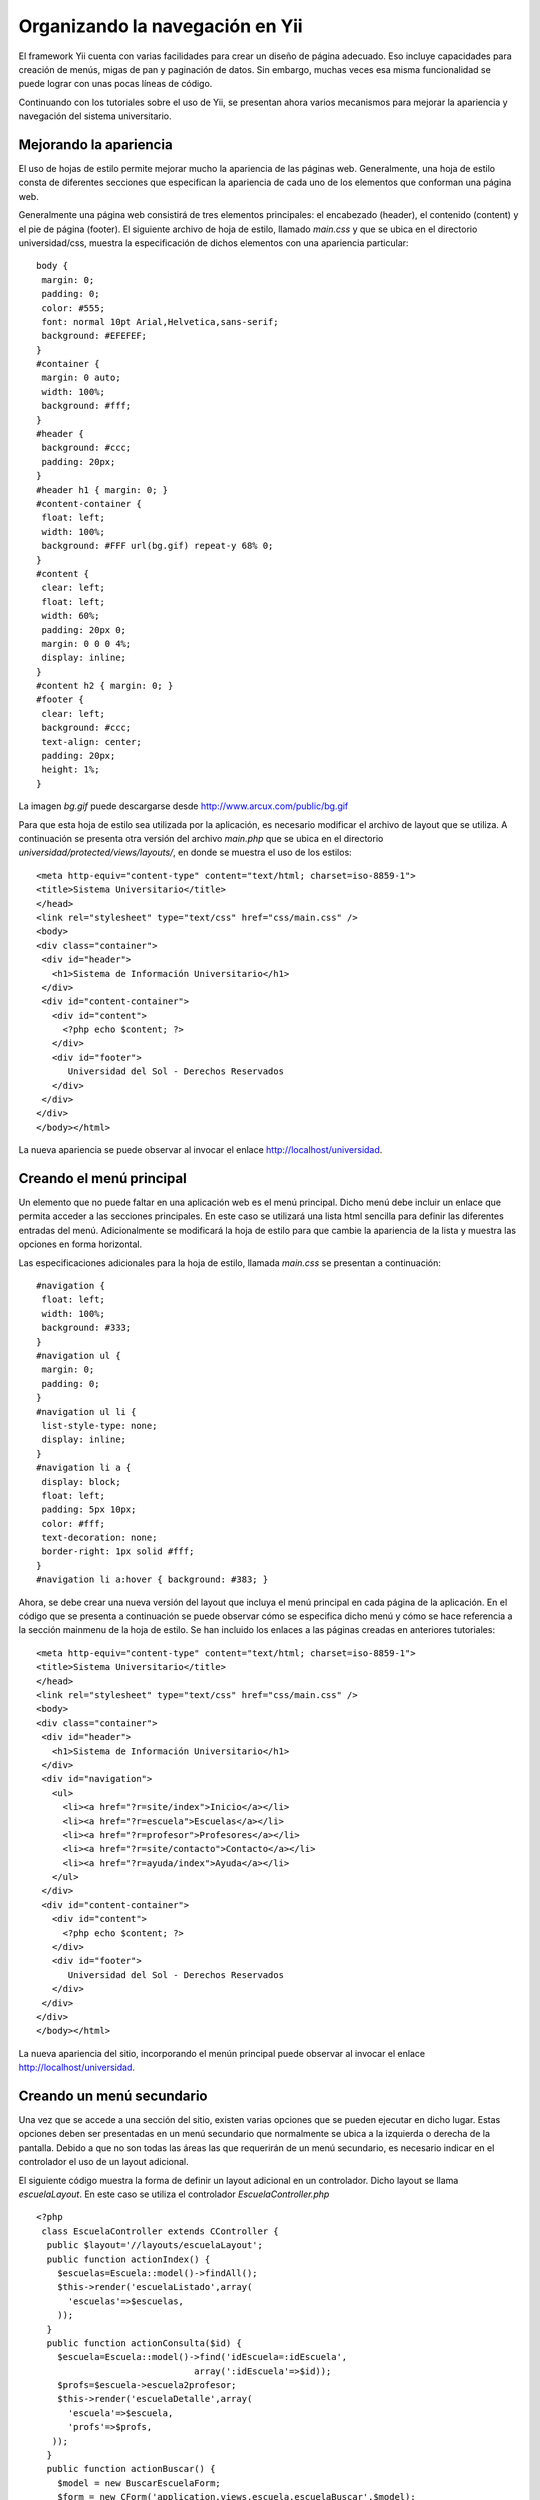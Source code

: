 Organizando la navegación en Yii
================================

El framework Yii cuenta con varias facilidades para crear un diseño de
página adecuado. Eso incluye capacidades para creación de menús, migas
de pan y paginación de datos. Sin embargo, muchas veces esa misma
funcionalidad se puede lograr con unas pocas líneas de código.

Continuando con los tutoriales sobre el uso de Yii, se presentan ahora
varios mecanismos para mejorar la apariencia y navegación del sistema
universitario.

Mejorando la apariencia
-----------------------

El uso de hojas de estilo permite mejorar mucho la apariencia de las
páginas web. Generalmente, una hoja de estilo consta de diferentes
secciones que especifican la apariencia de cada uno de los elementos que
conforman una página web.

Generalmente una página web consistirá de tres elementos principales: el
encabezado (header), el contenido (content) y el pie de página (footer).
El siguiente archivo de hoja de estilo, llamado *main.css* y que se
ubica en el directorio universidad/css, muestra la especificación de
dichos elementos con una apariencia particular:

::

    body {
     margin: 0;
     padding: 0;
     color: #555;
     font: normal 10pt Arial,Helvetica,sans-serif;
     background: #EFEFEF;
    }
    #container {
     margin: 0 auto;
     width: 100%;
     background: #fff;
    }
    #header {
     background: #ccc;
     padding: 20px;
    }
    #header h1 { margin: 0; }
    #content-container {
     float: left;
     width: 100%;
     background: #FFF url(bg.gif) repeat-y 68% 0;
    }
    #content {
     clear: left;
     float: left;
     width: 60%;
     padding: 20px 0;
     margin: 0 0 0 4%;
     display: inline;
    }
    #content h2 { margin: 0; }
    #footer {
     clear: left;
     background: #ccc;
     text-align: center;
     padding: 20px;
     height: 1%;
    }

La imagen *bg.gif* puede descargarse desde
http://www.arcux.com/public/bg.gif

Para que esta hoja de estilo sea utilizada por la aplicación, es
necesario modificar el archivo de layout que se utiliza. A continuación
se presenta otra versión del archivo *main.php* que se ubica en el
directorio *universidad/protected/views/layouts/*, en donde se muestra
el uso de los estilos:

::

    <meta http-equiv="content-type" content="text/html; charset=iso-8859-1">
    <title>Sistema Universitario</title>
    </head>
    <link rel="stylesheet" type="text/css" href="css/main.css" />
    <body>
    <div class="container">
     <div id="header">
       <h1>Sistema de Información Universitario</h1>
     </div>
     <div id="content-container">
       <div id="content">
         <?php echo $content; ?>
       </div>
       <div id="footer">
          Universidad del Sol - Derechos Reservados
       </div>
     </div>
    </div>
    </body></html>

La nueva apariencia se puede observar al invocar el enlace
http://localhost/universidad.

Creando el menú principal
-------------------------

Un elemento que no puede faltar en una aplicación web es el menú
principal. Dicho menú debe incluir un enlace que permita acceder a las
secciones principales. En este caso se utilizará una lista html sencilla
para definir las diferentes entradas del menú. Adicionalmente se
modificará la hoja de estilo para que cambie la apariencia de la lista y
muestra las opciones en forma horizontal.

Las especificaciones adicionales para la hoja de estilo, llamada
*main.css* se presentan a continuación:

::

    #navigation {
     float: left;
     width: 100%;
     background: #333;
    }
    #navigation ul {
     margin: 0;
     padding: 0;
    }
    #navigation ul li {
     list-style-type: none;
     display: inline;
    }
    #navigation li a {
     display: block;
     float: left;
     padding: 5px 10px;
     color: #fff;
     text-decoration: none;
     border-right: 1px solid #fff;
    }
    #navigation li a:hover { background: #383; }

Ahora, se debe crear una nueva versión del layout que incluya el menú
principal en cada página de la aplicación. En el código que se presenta
a continuación se puede observar cómo se especifica dicho menú y cómo se
hace referencia a la sección mainmenu de la hoja de estilo. Se han
incluido los enlaces a las páginas creadas en anteriores tutoriales:

::

    <meta http-equiv="content-type" content="text/html; charset=iso-8859-1"> 
    <title>Sistema Universitario</title>
    </head>
    <link rel="stylesheet" type="text/css" href="css/main.css" />
    <body>
    <div class="container">
     <div id="header">
       <h1>Sistema de Información Universitario</h1>
     </div>
     <div id="navigation">
       <ul>
         <li><a href="?r=site/index">Inicio</a></li>
         <li><a href="?r=escuela">Escuelas</a></li>
         <li><a href="?r=profesor">Profesores</a></li>
         <li><a href="?r=site/contacto">Contacto</a></li>
         <li><a href="?r=ayuda/index">Ayuda</a></li>
       </ul>
     </div>
     <div id="content-container">
       <div id="content">
         <?php echo $content; ?>
       </div>
       <div id="footer">
          Universidad del Sol - Derechos Reservados
       </div>
     </div>
    </div>
    </body></html>

La nueva apariencia del sitio, incorporando el menún principal puede
observar al invocar el enlace http://localhost/universidad.

Creando un menú secundario
--------------------------

Una vez que se accede a una sección del sitio, existen varias opciones
que se pueden ejecutar en dicho lugar. Estas opciones deben ser
presentadas en un menú secundario que normalmente se ubica a la
izquierda o derecha de la pantalla. Debido a que no son todas las áreas
las que requerirán de un menú secundario, es necesario indicar en el
controlador el uso de un layout adicional.

El siguiente código muestra la forma de definir un layout adicional en
un controlador. Dicho layout se llama *escuelaLayout*. En este caso se
utiliza el controlador *EscuelaController.php*

::

    <?php
     class EscuelaController extends CController {
      public $layout='//layouts/escuelaLayout';
      public function actionIndex() {
        $escuelas=Escuela::model()->findAll();
        $this->render('escuelaListado',array(
          'escuelas'=>$escuelas,
        ));
      }
      public function actionConsulta($id) {
        $escuela=Escuela::model()->find('idEscuela=:idEscuela',
                                  array(':idEscuela'=>$id));
        $profs=$escuela->escuela2profesor;
        $this->render('escuelaDetalle',array(
          'escuela'=>$escuela,
          'profs'=>$profs,
       ));
      }
      public function actionBuscar() {
        $model = new BuscarEscuelaForm;
        $form = new CForm('application.views.escuela.escuelaBuscar',$model);
        if ($form->submitted('buscar')&& $form->validate()) {
          $nombre = $model->nombre;
          $this->redirect(array('resultados'."&nombre=".$nombre));
        }
        else
          $this->render('buscarForm',array(
            'form'=>$form,
        ));
      }
      public function actionResultados($nombre) {
        $escuela=Escuela::model()->find('nombEscuela LIKE :nombEscuela',
                                  array(':nombEscuela'=>'%'.$nombre.'%'));
        $profs=$escuela->escuela2profesor;
        $this->render('escuelaDetalle',array(
          'escuela'=>$escuela,
          'profs'=>$profs,
         ));
      }
     }

El layout *escuelaLayout.php* reside en el directorio
*universidad/protected/views/layouts/* y su código podría ser como el
siguiente:

::

    <?php $this->beginContent('//layouts/main'); ?>
     <?php echo $content; ?>
     </div>
     <div id="aside">
       <h3>Menú local</h3>
       <ul>
         <li><a href="?r=escuela/buscar">Buscar escuela</a></li>
         <li><a href="?r=escuela">Lista de escuelas</a></li>
       </ul>
     </div>
    <?php $this->endContent(); ?>

También, se debe agregar las siguientes definiciones al archivo
*main.css* para poder mostrar el menú secundario:

::

    #aside {
     float: right;
     width: 26%;
     padding: 20px 0;
     margin: 0 3% 0 0;
     display: inline;
    }
    #aside h3 { margin: 0; }

Basta con invocar el siguiente enlace para observar el uso del menú
secundario http://localhost/universidad/?r=escuela
